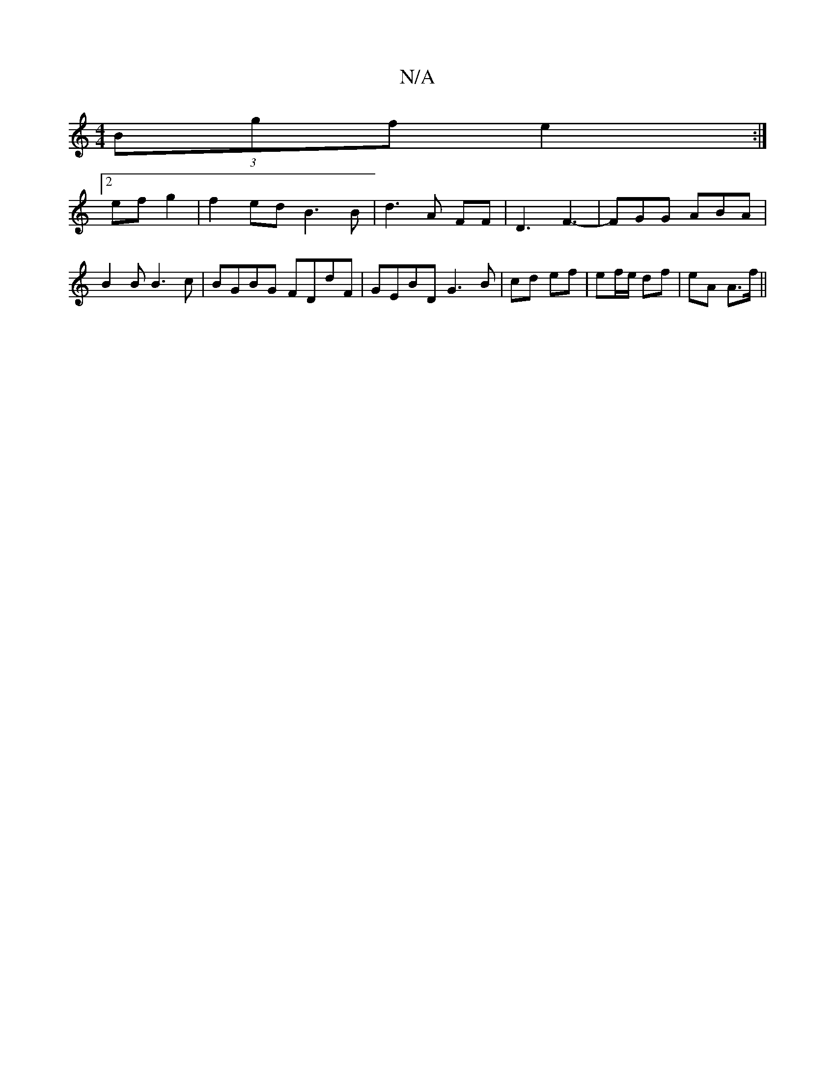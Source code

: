 X:1
T:N/A
M:4/4
R:N/A
K:Cmajor
(3Bgf e2:|
[2 ef g2 | f2- ed B3B|d3 A FF|D3F3-|FGG ABA|B2B B3c|BGBG FDdF|GEBD G3B|cd ef | ef/e/ df | eA A>f ||

|: z3 EFB AGE|E2 B BAG|ABc BcA|dcd dcd|~e3 dB/A/B|G3A B3:|]

|: c2 dc dBG2|B6|A3B/c/ | d